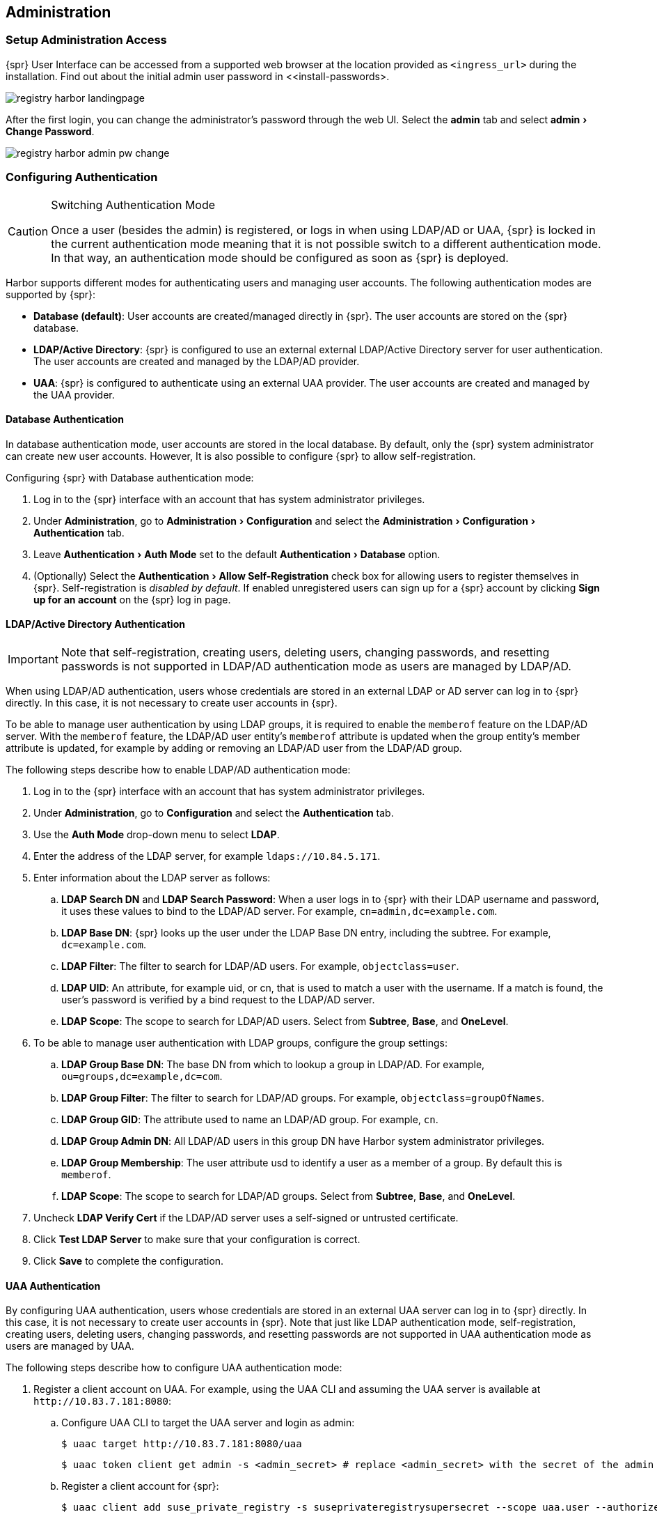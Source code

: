 :experimental:

[#administration]
== Administration

=== Setup Administration Access

{spr} User Interface can be accessed from a supported web browser at the location provided as `<ingress_url>` during the installation.
Find out about the initial admin user password in <<install-passwords>.

image::registry-harbor-landingpage.png[scaledwidth=80%]

After the first login, you can change the administrator's password through the web UI. Select the *admin* tab and select menu:admin[Change Password].

image::registry-harbor-admin-pw-change.png[scaledwidth=80%]

[#admin-configure-authentication]
=== Configuring Authentication

.Switching Authentication Mode
[CAUTION]
====
Once a user (besides the admin) is registered, or logs in when using LDAP/AD or UAA, {spr} is locked in the current authentication mode meaning that it is not possible switch to a different authentication mode.
In that way, an authentication mode should be configured as soon as {spr} is deployed.
====

Harbor supports different modes for authenticating users and managing user accounts. The following authentication modes are supported by {spr}:

* *Database (default)*: User accounts are created/managed directly in {spr}. The user accounts are stored on the {spr} database.
* *LDAP/Active Directory*: {spr} is configured to use an external external LDAP/Active Directory server for user authentication. The user accounts are created and managed by the LDAP/AD provider.
* *UAA*: {spr} is configured to authenticate using an external UAA provider. The user accounts are created and managed by the UAA provider.

==== Database Authentication

In database authentication mode, user accounts are stored in the local database.
By default, only the {spr} system administrator can create new user accounts. However, It is also possible to configure {spr} to allow self-registration.

Configuring {spr} with Database authentication mode:

. Log in to the {spr} interface with an account that has system administrator privileges.
. Under *Administration*, go to menu:Administration[Configuration] and select the menu:Administration[Configuration > Authentication] tab.
. Leave menu:Authentication[Auth Mode] set to the default menu:Authentication[Database] option.
. (Optionally) Select the menu:Authentication[Allow Self-Registration] check box for allowing users to register themselves in {spr}.
Self-registration is _disabled by default_. If enabled unregistered users can sign up for a {spr} account by clicking *Sign up for an account* on the {spr} log in page.

==== LDAP/Active Directory Authentication

[IMPORTANT]
====
Note that self-registration, creating users, deleting users, changing passwords, and resetting passwords is not supported in LDAP/AD authentication mode as users are managed by LDAP/AD.
====

When using LDAP/AD authentication, users whose credentials are stored in an external LDAP or AD server can log in to {spr} directly.
In this case, it is not necessary to create user accounts in {spr}.

To be able to manage user authentication by using LDAP groups, it is required to enable the `memberof` feature on the LDAP/AD server.
With the `memberof` feature, the LDAP/AD user entity’s `memberof` attribute is updated when the group entity’s member attribute is updated, for example by adding or removing an LDAP/AD user from the LDAP/AD group.

The following steps describe how to enable LDAP/AD authentication mode:

. Log in to the {spr} interface with an account that has system administrator privileges.
. Under *Administration*, go to *Configuration* and select the *Authentication* tab.
. Use the *Auth Mode* drop-down menu to select *LDAP*.
. Enter the address of the LDAP server, for example `ldaps://10.84.5.171`.
. Enter information about the LDAP server as follows:
.. *LDAP Search DN* and *LDAP Search Password*: When a user logs in to {spr} with their LDAP username and password, it uses these values to bind to the LDAP/AD server.
For example, `cn=admin,dc=example.com`.
.. *LDAP Base DN*: {spr} looks up the user under the LDAP Base DN entry, including the subtree. For example, `dc=example.com`.
.. *LDAP Filter*: The filter to search for LDAP/AD users. For example, `objectclass=user`.
.. *LDAP UID*: An attribute, for example uid, or cn, that is used to match a user with the username.
If a match is found, the user’s password is verified by a bind request to the LDAP/AD server.
.. *LDAP Scope*: The scope to search for LDAP/AD users. Select from *Subtree*, *Base*, and *OneLevel*.
. To be able to manage user authentication with LDAP groups, configure the group settings:
.. *LDAP Group Base DN*: The base DN from which to lookup a group in LDAP/AD. For example, `ou=groups,dc=example,dc=com`.
.. *LDAP Group Filter*: The filter to search for LDAP/AD groups. For example, `objectclass=groupOfNames`.
.. *LDAP Group GID*: The attribute used to name an LDAP/AD group. For example, `cn`.
.. *LDAP Group Admin DN*: All LDAP/AD users in this group DN have Harbor system administrator privileges.
.. *LDAP Group Membership*: The user attribute usd to identify a user as a member of a group. By default this is `memberof`.
.. *LDAP Scope*: The scope to search for LDAP/AD groups. Select from *Subtree*, *Base*, and *OneLevel*.
. Uncheck *LDAP Verify Cert* if the LDAP/AD server uses a self-signed or untrusted certificate.
. Click *Test LDAP Server* to make sure that your configuration is correct.
. Click *Save* to complete the configuration.

==== UAA Authentication

By configuring UAA authentication, users whose credentials are stored in an external UAA server can log in to {spr} directly. In this case, it is not necessary to create user accounts in {spr}. Note that just like LDAP authentication mode, self-registration, creating users, deleting users, changing passwords, and resetting passwords are not supported in UAA authentication mode as users are managed by UAA.

The following steps describe how to configure UAA authentication mode:

. Register a client account on UAA. For example, using the UAA CLI and assuming the UAA server is available at `+http://10.83.7.181:8080+`:
.. Configure UAA CLI to target the UAA server and login as admin:
+
----
$ uaac target http://10.83.7.181:8080/uaa
----
+
----
$ uaac token client get admin -s <admin_secret> # replace <admin_secret> with the secret of the admin user
----
.. Register a client account for {spr}:
+
----
$ uaac client add suse_private_registry -s suseprivateregistrysupersecret --scope uaa.user --authorized_grant_types client_credentials,password --authorities oauth.login
----
. Log in to the {spr} interface with an account that has system administrator privileges.
. Under *Administration*, go to *Configuration* and select the *Authentication* tab.
. Use the *Auth Mode* drop-down menu to select UAA.
. Enter the address of the UAA server token endpoint, for example `+http://10.83.7.181:8080/uaa/oauth/token+`
. Enter information about the UAA client account as follows:
.. *UAA Client ID*: The client account ID. For example `suse_private_registry` as created on step 1.
.. *UAA Client Secret*: The client account secret. For example `suseprivateregistrysupersecret` as created on step 1.
. Uncheck *UAA Verify Cert* if the UAA server uses a self-signed or untrusted certificate.
. Click *Save* to complete the configuration.

// === Changing or Resetting Passwords
//
// ==== Changing the Password for Internal Database
// // TODO AI (Stefan Nica ) needs content
//
// ==== Changing the Password for External Database
// // TODO AI (Stefan Nica ) needs content
//
// ==== Changing the Password for Internal Redis
// // TODO AI (Stefan Nica ) needs content
//
// ==== Changing the Password for External Redis
// // TODO AI (Stefan Nica ) needs content
//
// === Rotating TLS Certificates
// // TODO AI (Stefan Nica ) needs content

=== Scaling the Registry

==== Expanding Persistent Volumes Claims

.Expanding Volumes Containing a File System
[NOTE]
====
It is only possible to resize volumes containing a file system if the file system is XFS, Ext3, or Ext4.

When a volume contains a file system, the file system is only resized when a new Pod is using the `PersistentVolumeClaim` in `ReadWrite` mode.
File system expansion is either done when a Pod is starting up or when a Pod is running and the underlying file system supports online expansion.
====

.Risk of Data Loss
[CAUTION]
====
It is extremely advised to perform a backup of the existing volumes that will be resized before taking any action as there is a risk of permanent data loss.
====

Only specific storage providers offer support for expanding `PersistentVolumeClaims` (PVCs).
It is recommended that before taking any action check the documentation of the storage provider available for your {kube} cluster and make sure that it supports expanding PVCs.

To be able to expand a PVC the storage class's `allowVolumeExpansion` field needs to be set to true. For example:

[source,yaml]
----
kind: StorageClass
apiVersion: storage.k8s.io/v1
metadata:
  name: persistent
  annotations:
    storageclass.kubernetes.io/is-default-class: 'true'
provisioner: kubernetes.io/cinder
reclaimPolicy: Delete
volumeBindingMode: Immediate
allowVolumeExpansion: true
----

==== Expanding Volumes Managed by Deployments (`registry`, `jobservice`)

.Storage backend without support for online expansion
[NOTE]
====
If the storage backend does not support online expansion, additional steps that impact the service availability are required to conclude the resizing.
====

To resize the PVC for the registry and the `jobservice` components of {spr}, execute `helm upgrade` on your deployed release setting the new storage size for the registry and `jobservice` components, for example:

[source,bash]
----
helm upgrade --namespace registry suse-registry ./harbor --reuse-values --set persistence.persistentVolumeClaim.jobservice.size=3Gi --set persistence.persistentVolumeClaim.registry.size=5Gi
----

The above command will set the PVC size of the `jobservice` component to 3 gigabytes and 5 gigabytes for the registry PVC.

If the storage backend supports online expansion the PVCs will be automatically resized and no additional action is needed.
However, If the storage backend does not support online expansion additional steps are required to conclude the volume resize which includes deleting the pods that are using the volume being resized, waiting for the volume to be resized and finally starting new pods. For example, to finalize the resize of the `jobservice` PVC when volume online expansion is not supported:

. Check the status of the PVC to make sure it is waiting for the volume to be detached to perform the resize:
+
[source,bash]
----
kubectl -n registry describe pvc -l component=jobservice | sed -n -e '/Conditions/,$p'
Conditions:
  Type       Status  LastProbeTime                     LastTransitionTime                Reason  Message
  ----       ------  -----------------                 ------------------                ------  -------
  Resizing   True    Mon, 01 Jan 0001 00:00:00 +0000   Fri, 23 Oct 2020 17:56:33 +0200
Events:
  Type     Reason                 Age                 From                         Message
  ----     ------                 ----                ----                         -------
  Normal   ProvisioningSucceeded  2m34s               persistentvolume-controller  Successfully provisioned volume pvc-297dfa22-0711-4b43-bea0-cdb3684bc2a0 using kubernetes.io/cinder
  Warning  VolumeResizeFailed     31s (x13 over 73s)  volume_expand                error expanding volume "suse-registry/suse-registry-harbor-jobservice" of plugin "kubernetes.io/cinder": volume in in-use status can not be expanded, it must be available and not attached to a node
----

. Set the number of replicas of the `jobservice` deployment to 0 (this will delete the `jobservice` pods and the service will be unavailable):
+
[source,bash]
----
kubectl -n registry scale deployment -l component=jobservice --replicas=0
deployment.apps/suse-registry-harbor-jobservice scaled
----

. Check the status of the PVC, wait until the volume resize is complete and its just waiting for the pod to start to finish resizing the file system:
+
[source,bash]
----
kubectl -n registry describe pvc -l component=jobservice | sed -n '/Conditions/,/Events/p'
Conditions:
  Type                      Status  LastProbeTime                     LastTransitionTime                Reason  Message
  ----                      ------  -----------------                 ------------------                ------  -------
  FileSystemResizePending   True    Mon, 01 Jan 0001 00:00:00 +0000   Fri, 23 Oct 2020 18:02:03 +0200           Waiting for user to (re-)start a pod to finish file system resize of volume on node.
----

. Set the number of replicas back to the previous value (1 in this case) to conclude the resize:
+
[source,bash]
----
kubectl -n registry scale deployment -l component=jobservice --replicas=1
deployment.apps/suse-registry-harbor-jobservice scaled
----

. Confirm that the file system resize has finished successfully:
+
[source,bash]
----
kubectl -n registry describe pvc -l component=jobservice | sed -n -e '/Events/,$p'
Events:
...
  Normal   FileSystemResizeSuccessful  52s                   kubelet, caasp-worker-eco-caasp4-upd-eco-2                MountVolume.NodeExpandVolume succeeded for volume "pvc-297dfa22-0711-4b43-bea0-cdb3684bc2a0"
----

The same steps can be followed to conclude expanding the registry PVC by replacing `component=jobservice` with `component=registry` on each command.

==== Expanding Volumes Managed by `StatefulSets` (`database`, `redis` and `trivy`)

Kubernetes does not officially support volume expansion through `StatefulSets`, trying to do so by using helm with new values for PVC size will throw the following error:

[source,bash]
----
Error: UPGRADE FAILED: cannot patch "suse-registry-release-12-harbor-trivy" with kind StatefulSet: StatefulSet.apps "suse-registry-release-12-harbor-trivy" is invalid: spec: Forbidden: updates to statefulset spec for fields other than 'replicas', 'template', and 'updateStrategy' are forbidden
----

This means that the `volumeClaimTemplates` field of a `StatefulSet` is immutable and cannot be updated with a new value for size.
In that way, extra actions are required to perform the resize of PVCs managed by `StatefulSets`.

The following steps describe how to expand volumes managed by `SatefulSets` using the `trivy` component as an example.
The same steps can be performed also for the database and `redis` components of {spr} just by replacing `trivy` for database or `redis` on each command:

. Delete the StatefulSet while keeping the pods running together with any other resource that was managed by the StatefulSet such as the PVC.
This can be done by setting `--cascade=false` to the `kubectl delete` command, for example:
+
[source,bash]
----
kubectl -n registry delete sts --cascade=false -l component=trivy
statefulset.apps "suse-registry-harbor-trivy" deleted
----

. Edit the PVC spec with the new size (10 gigabytes in this example), this can be done in many different ways. For example using `kubectl` patch:
+
[source,bash]
----
NEW_SIZE="10Gi"
NAMESPACE="registry"
# depending on the number of replicas, trivy can have more than one PVC.
for pvc in $(kubectl -n $NAMESPACE get pvc -l component=trivy -o name); do
  kubectl -n $NAMESPACE patch $pvc -p "{\"spec\":{\"resources\":{\"requests\":{\"storage\":\"$NEW_SIZE\"}}}}"
done

persistentvolumeclaim/data-suse-registry-harbor-trivy-0 patched
persistentvolumeclaim/data-suse-registry-harbor-trivy-1 patched
----

. Run `helm upgrade` to re-define the `StatefulSets` with the new size to keep consistency.
For example, for the trivy component this can be done with the following command:
+
[source,bash]
----
helm upgrade --namespace registry suse-registry ./harbor --reuse-values --set persistence.persistentVolumeClaim.trivy.size=10Gi
----

Just like for deployments, if the storage backend supports online expansion the PVCs will be automatically resized and no additional action is needed. However, If the storage backend does not support online expansion additional steps are required to conclude the volume resize which includes deleting the pods that are using the volume being resized, waiting for the volume to be resized and finally starting new pods. For example, to finalize the resize of the trivy PVC when volume online exapansion is not supported:

. Check the status of the PVCs to make sure it is waiting for the volume to be detached to perform the resize:
+
[source,bash]
----
kubectl -n registry describe pvc -l component=trivy | sed -n -e '/Conditions/,$p'
Conditions:
  Type       Status  LastProbeTime                     LastTransitionTime                Reason  Message
  ----       ------  -----------------                 ------------------                ------  -------
  Resizing   True    Mon, 01 Jan 0001 00:00:00 +0000   Mon, 26 Oct 2020 13:29:58 +0100
Events:
  Type     Reason                 Age                   From                         Message
  ----     ------                 ----                  ----                         -------
  Normal   ProvisioningSucceeded  8m8s                  persistentvolume-controller  Successfully provisioned volume pvc-8fe4a4b6-83c8-47d0-a266-f8cdbd4e3918 using kubernetes.io/cinder
  Warning  VolumeResizeFailed     28s (x17 over 5m57s)  volume_expand                error expanding volume "suse-registry/data-suse-registry-harbor-trivy-0" of plugin "kubernetes.io/cinder": volume in in-use status can not be expanded, it must be available and not attached to a node
----

. Set the number of replicas of the trivy statefulset to 0 (this will delete the trivy pods and the service will be unavailable):
+
[source,bash]
----
kubectl -n registry scale sts -l component=trivy --replicas=0
statefulset.apps/suse-registry-harbor-trivy scaled
----

. Check the status of the PVC, wait until the volume resize is complete and its just waiting for the pod to start to finish resizing the file system:
+
[source,bash]
----
kubectl -n registry describe pvc -l component=trivy | sed -n '/Conditions/,/Events/p'
Conditions:
  Type                      Status  LastProbeTime                     LastTransitionTime                Reason  Message
  ----                      ------  -----------------                 ------------------                ------  -------
  FileSystemResizePending   True    Mon, 01 Jan 0001 00:00:00 +0000   Mon, 26 Oct 2020 13:40:55 +0100           Waiting for user to (re-)start a pod to finish file system resize of volume on node.
----

. Set the number of replicas back to the previous value (2 in this case) to conclude the resize:
+
[source,bash]
----
kubectl -n registry scale sts -l component=trivy --replicas=2
deployment.apps/suse-registry-harbor-jobservice scaled
----

. Confirm that the file system resize has finished successfully:
+
[source,bash]
----
kubectl -n registry describe pvc -l component=trivy | sed -n -e '/Events/,$p'
Events:
...
  Normal   FileSystemResizeSuccessful  64s                   kubelet, caasp-worker-eco-caasp4-upd-eco-2  MountVolume.NodeExpandVolume succeeded for volume "pvc-8fe4a4b6-83c8-47d0-a266-f8cdbd4e3918"
----

//TODO AI (Stefan Nica ) needs content
// === Installing Updates
